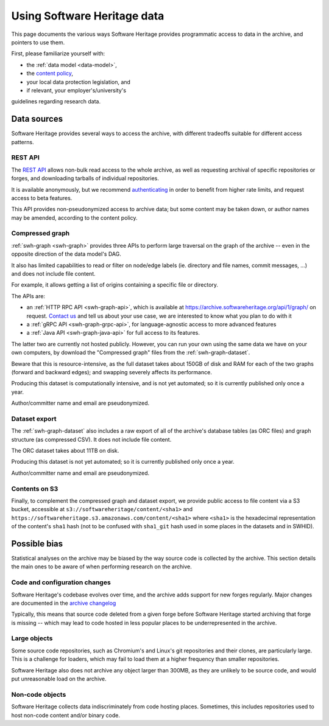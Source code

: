 .. _using-swh-data:

Using Software Heritage data
============================

This page documents the various ways Software Heritage provides programmatic
access to data in the archive, and pointers to use them.

First, please familiarize yourself with:

* the :ref:`data model <data-model>`,
* the `content policy`_,
* your local data protection legislation, and
* if relevant, your employer's/university's
guidelines regarding research data.

.. _content policy: https://www.softwareheritage.org/legal/content-policy/

Data sources
------------

Software Heritage provides several ways to access the archive, with different
tradeoffs suitable for different access patterns.

REST API
^^^^^^^^

The `REST API`_ allows non-bulk read access to the whole archive,
as well as requesting archival of specific repositories or forges,
and downloading tarballs of individual repositories.

It is available anonymously, but we recommend `authenticating
<https://archive.softwareheritage.org/api/#authentication>`__ in order to
benefit from higher rate limits, and request access to beta features.

This API provides non-pseudonymized access to archive data; but some
content may be taken down, or author names may be amended, according to
the content policy.

.. _REST API: https://archive.softwareheritage.org/api/

Compressed graph
^^^^^^^^^^^^^^^^

:ref:`swh-graph <swh-graph>` provides three APIs to perform large traversal
on the graph of the archive
-- even in the opposite direction of the data model's DAG.

It also has limited capabilities to read or filter on node/edge labels
(ie. directory and file names, commit messages, ...) and does not
include file content.

For example, it allows getting a list of origins containing a specific
file or directory.

The APIs are:

* an :ref:`HTTP RPC API <swh-graph-api>`, which is available at
  https://archive.softwareheritage.org/api/1/graph/ on request.
  `Contact us`_ and tell us about your use case, we are interested to know
  what you plan to do with it
* a :ref:`gRPC API <swh-graph-grpc-api>`, for language-agnostic access
  to more advanced features
* a :ref:`Java API <swh-graph-java-api>` for full access to its features.

The latter two are currently not hosted publicly.
However, you can run your own using the same data we have on your own computers,
by download the "Compressed graph" files from the :ref:`swh-graph-dataset`.

Beware that this is resource-intensive, as the full dataset takes about 150GB
of disk and RAM for each of the two graphs (forward and backward edges);
and swapping severely affects its performance.

Producing this dataset is computationally intensive, and is not yet automated;
so it is currently published only once a year.

Author/committer name and email are pseudonymized.

.. _contact us: https://www.softwareheritage.org/community/scientists/

Dataset export
^^^^^^^^^^^^^^

The :ref:`swh-graph-dataset` also includes a raw export of all of
the archive's database tables (as ORC files) and graph structure (as compressed CSV).
It does not include file content.

The ORC dataset takes about 11TB on disk.

Producing this dataset is not yet automated; so it is currently published
only once a year.

Author/committer name and email are pseudonymized.

Contents on S3
^^^^^^^^^^^^^^

Finally, to complement the compressed graph and dataset export, we provide
public access to file content via a S3 bucket, accessible at
``s3://softwareheritage/content/<sha1>`` and
``https://softwareheritage.s3.amazonaws.com/content/<sha1>``
where ``<sha1>`` is the hexadecimal representation of the content's
``sha1`` hash (not to be confused with ``sha1_git`` hash used in some places
in the datasets and in SWHID).


Possible bias
-------------

Statistical analyses on the archive may be biased by the way source code is
collected by the archive. This section details the main ones to be aware of
when performing research on the archive.


Code and configuration changes
^^^^^^^^^^^^^^^^^^^^^^^^^^^^^^

Software Heritage's codebase evolves over time, and the archive adds support
for new forges regularly.
Major changes are documented in the `archive changelog`_

Typically, this means that source code deleted from a given forge before
Software Heritage started archiving that forge is missing
-- which may lead to code hosted in less popular places to be underrepresented
in the archive.

.. _archive changelog: archive-changelog

Large objects
^^^^^^^^^^^^^

Some source code repositories, such as Chromium's and Linux's git repositories
and their clones, are particularly large.
This is a challenge for loaders, which may fail to load them at a higher frequency
than smaller repositories.

Software Heritage also does not archive any object larger than 300MB, as they
are unlikely to be source code, and would put unreasonable load on the archive.

Non-code objects
^^^^^^^^^^^^^^^^

Software Heritage collects data indiscriminately from code hosting places.
Sometimes, this includes repositories used to host non-code content and/or
binary code.
